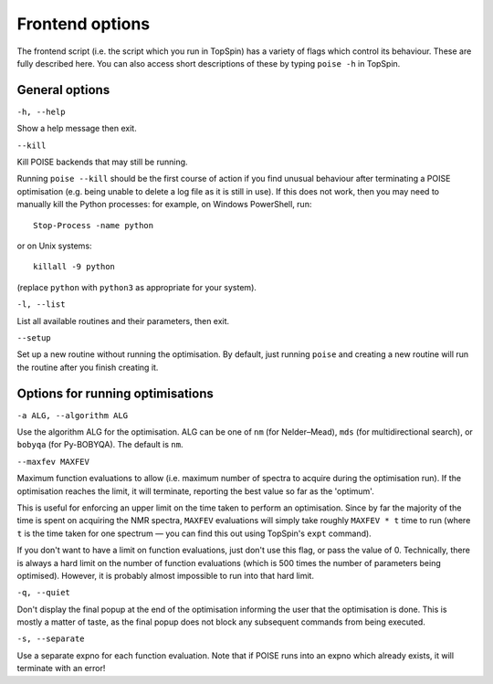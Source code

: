 Frontend options
----------------

The frontend script (i.e. the script which you run in TopSpin) has a variety of flags which control its behaviour.
These are fully described here.
You can also access short descriptions of these by typing ``poise -h`` in TopSpin.


General options
===============

``-h, --help``

Show a help message then exit.

``--kill``

Kill POISE backends that may still be running.

Running ``poise --kill`` should be the first course of action if you find unusual behaviour after terminating a POISE optimisation (e.g. being unable to delete a log file as it is still in use).
If this does not work, then you may need to manually kill the Python processes: for example, on Windows PowerShell, run::

    Stop-Process -name python

or on Unix systems::

    killall -9 python

(replace ``python`` with ``python3`` as appropriate for your system).


``-l, --list``

List all available routines and their parameters, then exit.


``--setup``

Set up a new routine without running the optimisation.
By default, just running ``poise`` and creating a new routine will run the routine after you finish creating it.


Options for running optimisations
=================================

``-a ALG, --algorithm ALG``

Use the algorithm ALG for the optimisation.
ALG can be one of ``nm`` (for Nelder–Mead), ``mds`` (for multidirectional search), or ``bobyqa`` (for Py-BOBYQA).
The default is ``nm``.


``--maxfev MAXFEV``

Maximum function evaluations to allow (i.e. maximum number of spectra to acquire during the optimisation run).
If the optimisation reaches the limit, it will terminate, reporting the best value so far as the 'optimum'.

This is useful for enforcing an upper limit on the time taken to perform an optimisation.
Since by far the majority of the time is spent on acquiring the NMR spectra, ``MAXFEV`` evaluations will simply take roughly ``MAXFEV * t`` time to run (where ``t`` is the time taken for one spectrum — you can find this out using TopSpin's ``expt`` command).

If you don't want to have a limit on function evaluations, just don't use this flag, or pass the value of 0.
Technically, there is always a hard limit on the number of function evaluations (which is 500 times the number of parameters being optimised).
However, it is probably almost impossible to run into that hard limit.


``-q, --quiet``

Don't display the final popup at the end of the optimisation informing the user that the optimisation is done.
This is mostly a matter of taste, as the final popup does not block any subsequent commands from being executed.


``-s, --separate``

Use a separate expno for each function evaluation.
Note that if POISE runs into an expno which already exists, it will terminate with an error!
